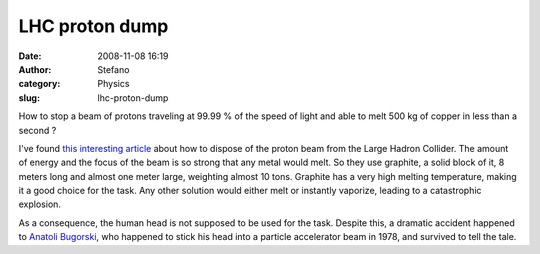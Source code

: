 LHC proton dump
###############
:date: 2008-11-08 16:19
:author: Stefano
:category: Physics
:slug: lhc-proton-dump

How to stop a beam of protons traveling at 99.99 % of the speed of light
and able to melt 500 kg of copper in less than a second ?

I've found `this interesting
article <http://spectrum.ieee.org/print/6558>`_ about how to dispose of
the proton beam from the Large Hadron Collider. The amount of energy and
the focus of the beam is so strong that any metal would melt. So they
use graphite, a solid block of it, 8 meters long and almost one meter
large, weighting almost 10 tons. Graphite has a very high melting
temperature, making it a good choice for the task. Any other solution
would either melt or instantly vaporize, leading to a catastrophic
explosion.

As a consequence, the human head is not supposed to be used for the
task. Despite this, a dramatic accident happened to `Anatoli
Bugorski <http://en.wikipedia.org/wiki/Anatoli_Bugorski>`_, who happened
to stick his head into a particle accelerator beam in 1978, and survived
to tell the tale.

